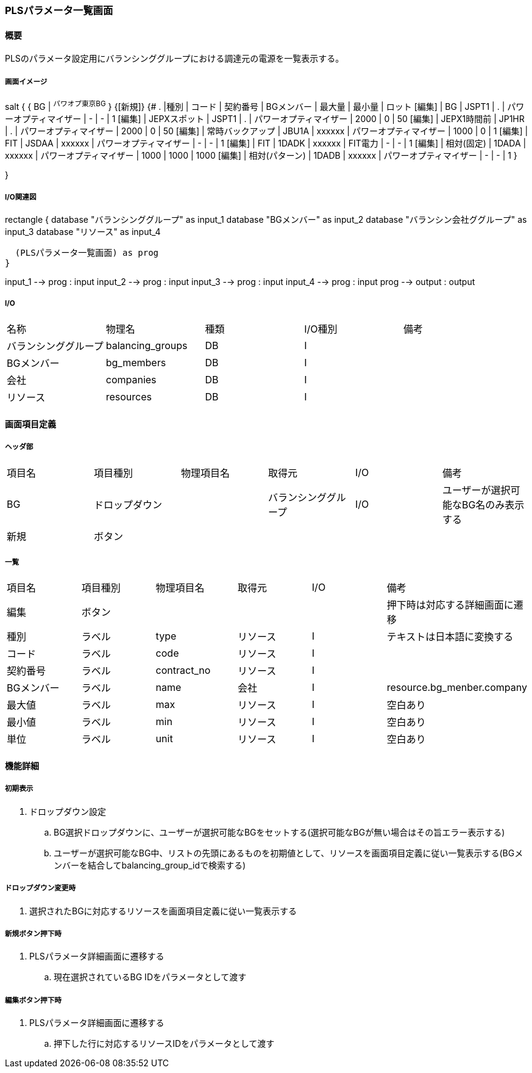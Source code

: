 === PLSパラメータ一覧画面

==== 概要

[.lead]
PLSのパラメータ設定用にバランシンググループにおける調達元の電源を一覧表示する。

===== 画面イメージ

[plantuml]
--
salt
{
  { BG | ^パワオプ東京BG^ }
  {[新規]}
  {#
    . |種別 | コード | 契約番号 | BGメンバー | 最大量 | 最小量 | ロット
    [編集] | BG | JSPT1 | . | パワーオプティマイザー | - | - | 1
    [編集] | JEPXスポット | JSPT1 | . | パワーオプティマイザー | 2000 | 0 | 50
    [編集] | JEPX1時間前  | JP1HR | . | パワーオプティマイザー | 2000 | 0 | 50
    [編集] | 常時バックアップ | JBU1A | xxxxxx | パワーオプティマイザー | 1000 | 0 | 1
    [編集] | FIT | JSDAA | xxxxxx | パワーオプティマイザー | - | - | 1
    [編集] | FIT | 1DADK | xxxxxx | FIT電力 | - | - | 1
    [編集] | 相対(固定) | 1DADA | xxxxxx | パワーオプティマイザー | 1000 | 1000 | 1000
    [編集] | 相対(パターン) | 1DADB | xxxxxx | パワーオプティマイザー | - | - | 1
  }

}
--

===== I/O関連図

[plantuml]
--
rectangle {
  database "バランシンググループ" as input_1
  database "BGメンバー" as input_2
  database "バランシン会社ググループ" as input_3
  database "リソース" as input_4

  (PLSパラメータ一覧画面) as prog
}

input_1 --> prog : input
input_2 --> prog : input
input_3 --> prog : input
input_4 --> prog : input
prog --> output : output
--

===== I/O

|======================================
| 名称 | 物理名 | 種類 | I/O種別 | 備考
| バランシンググループ | balancing_groups | DB | I    |
| BGメンバー           | bg_members       | DB | I    |
| 会社                 | companies        | DB | I    |
| リソース             | resources        | DB | I    |
|======================================

<<<

==== 画面項目定義

===== ヘッダ部
|======================================
| 項目名 | 項目種別       | 物理項目名 | 取得元               | I/O | 備考
| BG     | ドロップダウン |            | バランシンググループ | I/O | ユーザーが選択可能なBG名のみ表示する
| 新規   | ボタン         |            |                      |     |
|======================================

===== 一覧

|======================================
| 項目名     | 項目種別 | 物理項目名  | 取得元   | I/O | 備考
| 編集       | ボタン   |             |          |     | 押下時は対応する詳細画面に遷移
| 種別       | ラベル   | type        | リソース | I   | テキストは日本語に変換する
| コード     | ラベル   | code        | リソース | I   |
| 契約番号   | ラベル   | contract_no | リソース | I   |
| BGメンバー | ラベル   | name        | 会社     | I   | resource.bg_menber.company
| 最大値     | ラベル   | max         | リソース | I   | 空白あり
| 最小値     | ラベル   | min         | リソース | I   | 空白あり
| 単位       | ラベル   | unit        | リソース | I   | 空白あり
|======================================

<<<

==== 機能詳細

===== 初期表示

. ドロップダウン設定
.. BG選択ドロップダウンに、ユーザーが選択可能なBGをセットする(選択可能なBGが無い場合はその旨エラー表示する)
.. ユーザーが選択可能なBG中、リストの先頭にあるものを初期値として、リソースを画面項目定義に従い一覧表示する(BGメンバーを結合してbalancing_group_idで検索する)

===== ドロップダウン変更時

. 選択されたBGに対応するリソースを画面項目定義に従い一覧表示する

===== 新規ボタン押下時

. PLSパラメータ詳細画面に遷移する
.. 現在選択されているBG IDをパラメータとして渡す

===== 編集ボタン押下時

. PLSパラメータ詳細画面に遷移する
.. 押下した行に対応するリソースIDをパラメータとして渡す

<<<

